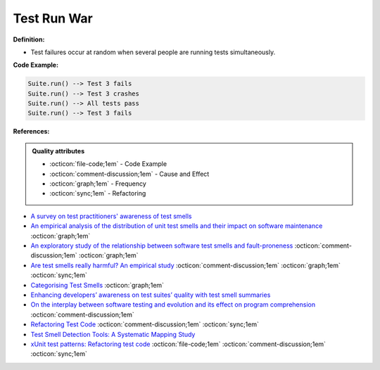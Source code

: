 Test Run War
^^^^^
**Definition:**

* Test failures occur at random when several people are running tests simultaneously.


**Code Example:**

.. code-block:: ruby

  Suite.run() --> Test 3 fails
  Suite.run() --> Test 3 crashes
  Suite.run() --> All tests pass
  Suite.run() --> Test 3 fails

**References:**

.. admonition:: Quality attributes

    * :octicon:`file-code;1em` -  Code Example
    * :octicon:`comment-discussion;1em` -  Cause and Effect
    * :octicon:`graph;1em` -  Frequency
    * :octicon:`sync;1em` -  Refactoring

* `A survey on test practitioners' awareness of test smells <https://arxiv.org/abs/2003.05613>`_
* `An empirical analysis of the distribution of unit test smells and their impact on software maintenance <https://ieeexplore.ieee.org/document/6405253>`_ :octicon:`graph;1em`
* `An exploratory study of the relationship between software test smells and fault-proneness <https://ieeexplore.ieee.org/abstract/document/8847402/>`_ :octicon:`comment-discussion;1em` :octicon:`graph;1em`
* `Are test smells really harmful? An empirical study <https://link.springer.com/article/10.1007/s10664-014-9313-0>`_ :octicon:`comment-discussion;1em` :octicon:`graph;1em` :octicon:`sync;1em`
* `Categorising Test Smells <https://citeseerx.ist.psu.edu/viewdoc/download?doi=10.1.1.696.5180&rep=rep1&type=pdf>`_ :octicon:`graph;1em`
* `Enhancing developers’ awareness on test suites’ quality with test smell summaries <https://lutpub.lut.fi/handle/10024/158751>`_
* `On the interplay between software testing and evolution and its effect on program comprehension <https://link.springer.com/chapter/10.1007/978-3-540-76440-3_8>`_ :octicon:`comment-discussion;1em`
* `Refactoring Test Code <https://citeseerx.ist.psu.edu/viewdoc/download?doi=10.1.1.19.5499&rep=rep1&type=pdf>`_ :octicon:`comment-discussion;1em` :octicon:`sync;1em`
* `Test Smell Detection Tools: A Systematic Mapping Study <https://dl.acm.org/doi/10.1145/3463274.3463335>`_
* `xUnit test patterns: Refactoring test code <https://books.google.com.br/books?hl=pt-BR&lr=&id=-izOiCEIABQC&oi=fnd&pg=PT19&dq=%22test+code%22+AND+(%22test*+smell*%22+OR+antipattern*+OR+%22poor+quality%22)&ots=YL71coYZkx&sig=s3U1TNqypvSAzSilSbex5lnHonk#v=onepage&q=%22test%20code%22%20AND%20(%22test*%20smell*%22%20OR%20antipattern*%20OR%20%22poor%20quality%22)&f=false>`_ :octicon:`file-code;1em` :octicon:`comment-discussion;1em` :octicon:`sync;1em`
